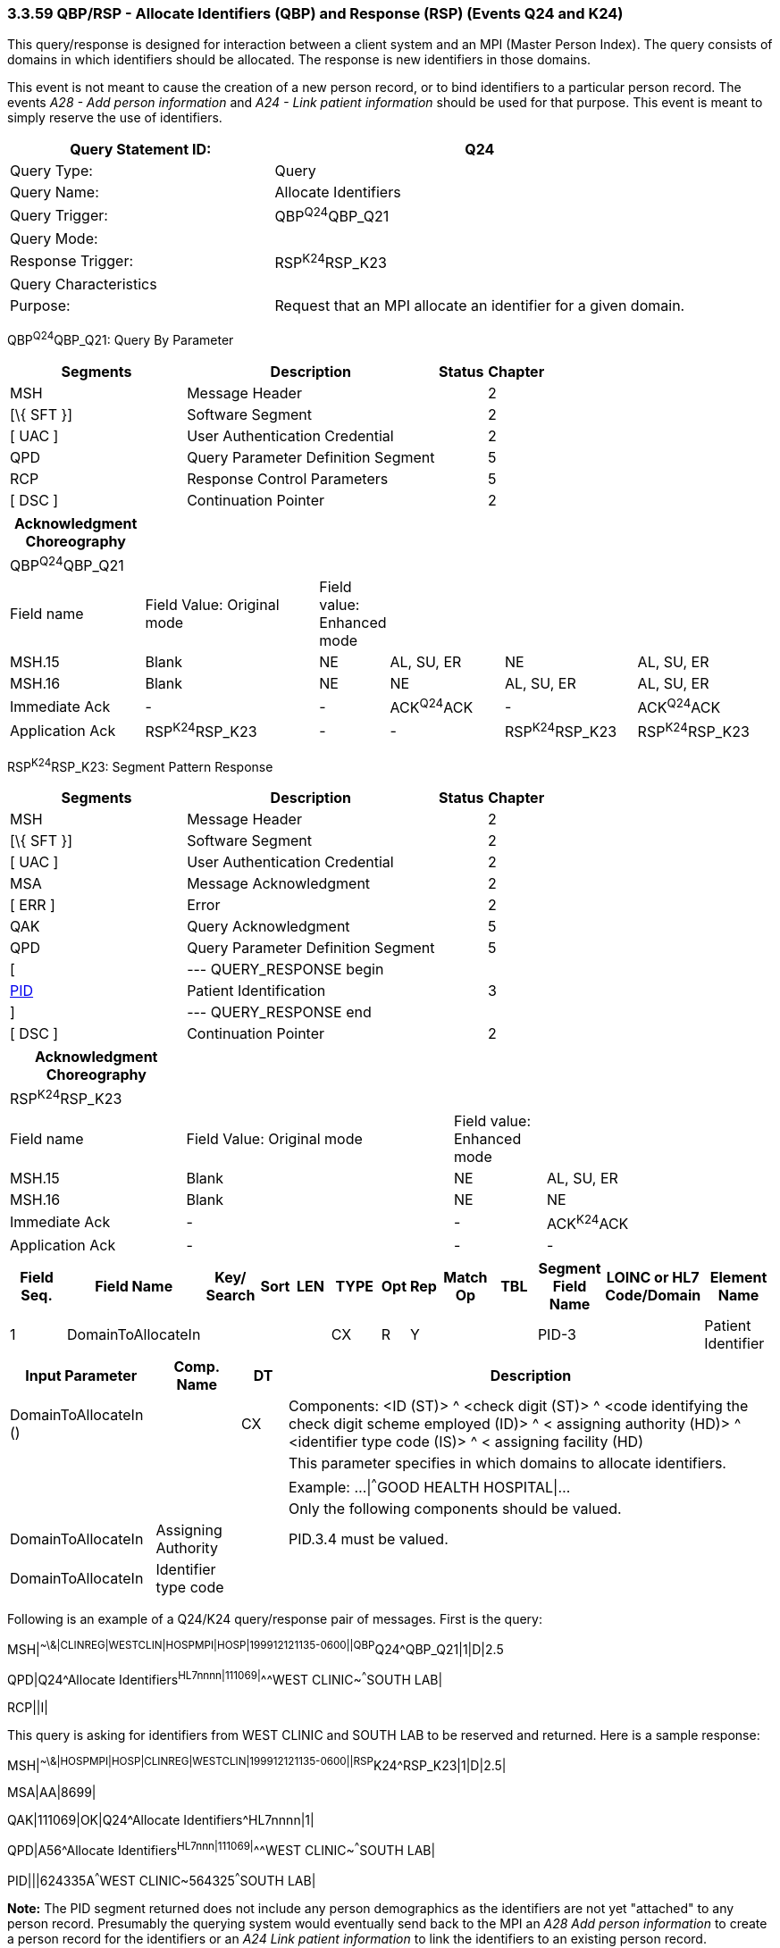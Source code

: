 === 3.3.59 QBP/RSP - Allocate Identifiers (QBP) and Response (RSP) (Events Q24 and K24)

This query/response is designed for interaction between a client system and an MPI (Master Person Index). The query consists of domains in which identifiers should be allocated. The response is new identifiers in those domains.

This event is not meant to cause the creation of a new person record, or to bind identifiers to a particular person record. The events _A28 - Add person information_ and _A24 - Link patient information_ should be used for that purpose. This event is meant to simply reserve the use of identifiers.

[width="100%",cols="39%,61%",options="header",]
|===
|Query Statement ID: |Q24
|Query Type: |Query
|Query Name: |Allocate Identifiers
|Query Trigger: |QBP^Q24^QBP_Q21
|Query Mode: |
|Response Trigger: |RSP^K24^RSP_K23
|Query Characteristics |
|Purpose: |Request that an MPI allocate an identifier for a given domain.
|===

QBP^Q24^QBP_Q21: Query By Parameter

[width="100%",cols="33%,47%,9%,11%",options="header",]
|===
|Segments |Description |Status |Chapter
|MSH |Message Header | |2
|[\{ SFT }] |Software Segment | |2
|[ UAC ] |User Authentication Credential | |2
|QPD |Query Parameter Definition Segment | |5
|RCP |Response Control Parameters | |5
|[ DSC ] |Continuation Pointer | |2
|===

[width="100%",cols="18%,25%,4%,16%,18%,19%",options="header",]
|===
|Acknowledgment Choreography | | | | |
|QBP^Q24^QBP_Q21 | | | | |
|Field name |Field Value: Original mode |Field value: Enhanced mode | | |
|MSH.15 |Blank |NE |AL, SU, ER |NE |AL, SU, ER
|MSH.16 |Blank |NE |NE |AL, SU, ER |AL, SU, ER
|Immediate Ack |- |- |ACK^Q24^ACK |- |ACK^Q24^ACK
|Application Ack |RSP^K24^RSP_K23 |- |- |RSP^K24^RSP_K23 |RSP^K24^RSP_K23
|===

RSP^K24^RSP_K23: Segment Pattern Response

[width="100%",cols="33%,47%,9%,11%",options="header",]
|===
|Segments |Description |Status |Chapter
|MSH |Message Header | |2
|[\{ SFT }] |Software Segment | |2
|[ UAC ] |User Authentication Credential | |2
|MSA |Message Acknowledgment | |2
|[ ERR ] |Error | |2
|QAK |Query Acknowledgment | |5
|QPD |Query Parameter Definition Segment | |5
|[ |--- QUERY_RESPONSE begin | |
|link:#_Hlt479197644[PID] |Patient Identification | |3
|] |--- QUERY_RESPONSE end | |
|[ DSC ] |Continuation Pointer | |2
|===

[width="100%",cols="23%,35%,12%,30%",options="header",]
|===
|Acknowledgment Choreography | | |
|RSP^K24^RSP_K23 | | |
|Field name |Field Value: Original mode |Field value: Enhanced mode |
|MSH.15 |Blank |NE |AL, SU, ER
|MSH.16 |Blank |NE |NE
|Immediate Ack |- |- |ACK^K24^ACK
|Application Ack |- |- |-
|===

[width="100%",cols="11%,14%,8%,3%,6%,8%,3%,3%,8%,8%,9%,8%,11%",options="header",]
|===
|Field Seq. |Field Name a|
Key/

Search

|Sort |LEN |TYPE |Opt |Rep |Match Op |TBL |Segment Field Name |LOINC or HL7 Code/Domain |Element Name
|1 |DomainToAllocateIn | | | |CX |R |Y | | |PID-3 | |Patient Identifier
|===

[width="100%",cols="19%,11%,6%,64%",options="header",]
|===
|Input Parameter |Comp. Name |DT |Description
|DomainToAllocateIn () | |CX |Components: <ID (ST)> ^ <check digit (ST)> ^ <code identifying the check digit scheme employed (ID)> ^ < assigning authority (HD)> ^ <identifier type code (IS)> ^ < assigning facility (HD)
| | | |This parameter specifies in which domains to allocate identifiers.
| | | |Example: ...\|^^^GOOD HEALTH HOSPITAL\|...
| | | |Only the following components should be valued.
|DomainToAllocateIn |Assigning Authority | |PID.3.4 must be valued.
|DomainToAllocateIn |Identifier type code | |
|===

Following is an example of a Q24/K24 query/response pair of messages. First is the query:

MSH|^~\&|CLINREG|WESTCLIN|HOSPMPI|HOSP|199912121135-0600||QBP^Q24^QBP_Q21|1|D|2.5

QPD|Q24^Allocate Identifiers^HL7nnnn|111069|^^^WEST CLINIC~^^^SOUTH LAB|

RCP||I|

This query is asking for identifiers from WEST CLINIC and SOUTH LAB to be reserved and returned. Here is a sample response:

MSH|^~\&|HOSPMPI|HOSP|CLINREG|WESTCLIN|199912121135-0600||RSP^K24^RSP_K23|1|D|2.5|

MSA|AA|8699|

QAK|111069|OK|Q24^Allocate Identifiers^HL7nnnn|1|

QPD|A56^Allocate Identifiers^HL7nnn|111069|^^^WEST CLINIC~^^^SOUTH LAB|

PID|||624335A^^^WEST CLINIC~564325^^^SOUTH LAB|

*Note:* The PID segment returned does not include any person demographics as the identifiers are not yet "attached" to any person record. Presumably the querying system would eventually send back to the MPI an _A28 Add person information_ to create a person record for the identifiers or an _A24 Link patient information_ to link the identifiers to an existing person record.

